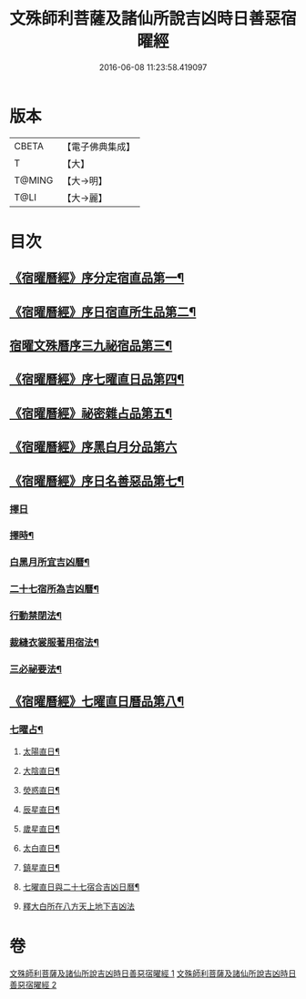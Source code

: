 #+TITLE: 文殊師利菩薩及諸仙所說吉凶時日善惡宿曜經 
#+DATE: 2016-06-08 11:23:58.419097

* 版本
 |     CBETA|【電子佛典集成】|
 |         T|【大】     |
 |    T@MING|【大→明】   |
 |      T@LI|【大→麗】   |

* 目次
** [[file:KR6j0530_001.txt::001-0387a14][《宿曜曆經》序分定宿直品第一¶]]
** [[file:KR6j0530_001.txt::001-0388c8][《宿曜曆經》序日宿直所生品第二¶]]
** [[file:KR6j0530_001.txt::001-0391a29][宿曜文殊曆序三九祕宿品第三¶]]
** [[file:KR6j0530_001.txt::001-0391c7][《宿曜曆經》序七曜直日品第四¶]]
** [[file:KR6j0530_001.txt::001-0392b3][《宿曜曆經》祕密雜占品第五¶]]
** [[file:KR6j0530_001.txt::001-0392c29][《宿曜曆經》序黑白月分品第六]]
** [[file:KR6j0530_001.txt::001-0393a24][《宿曜曆經》序日名善惡品第七¶]]
*** [[file:KR6j0530_002.txt::002-0393c28][擇日]]
*** [[file:KR6j0530_002.txt::002-0394a6][擇時¶]]
*** [[file:KR6j0530_002.txt::002-0394a18][白黑月所宜吉凶曆¶]]
*** [[file:KR6j0530_002.txt::002-0395b23][二十七宿所為吉凶曆¶]]
*** [[file:KR6j0530_002.txt::002-0397a27][行動禁閉法¶]]
*** [[file:KR6j0530_002.txt::002-0397b17][裁縫衣裳服著用宿法¶]]
*** [[file:KR6j0530_002.txt::002-0397c2][三必祕要法¶]]
** [[file:KR6j0530_002.txt::002-0398a28][《宿曜曆經》七曜直日曆品第八¶]]
*** [[file:KR6j0530_002.txt::002-0398c9][七曜占¶]]
**** [[file:KR6j0530_002.txt::002-0398c10][太陽直日¶]]
**** [[file:KR6j0530_002.txt::002-0398c21][大陰直日¶]]
**** [[file:KR6j0530_002.txt::002-0399a3][熒惑直日¶]]
**** [[file:KR6j0530_002.txt::002-0399a14][辰星直日¶]]
**** [[file:KR6j0530_002.txt::002-0399a23][歲星直日¶]]
**** [[file:KR6j0530_002.txt::002-0399b6][太白直日¶]]
**** [[file:KR6j0530_002.txt::002-0399b14][鎮星直日¶]]
**** [[file:KR6j0530_002.txt::002-0399b22][七曜直日與二十七宿合吉凶日曆¶]]
**** [[file:KR6j0530_002.txt::002-0399b29][釋大白所在八方天上地下吉凶法]]

* 卷
[[file:KR6j0530_001.txt][文殊師利菩薩及諸仙所說吉凶時日善惡宿曜經 1]]
[[file:KR6j0530_002.txt][文殊師利菩薩及諸仙所說吉凶時日善惡宿曜經 2]]


